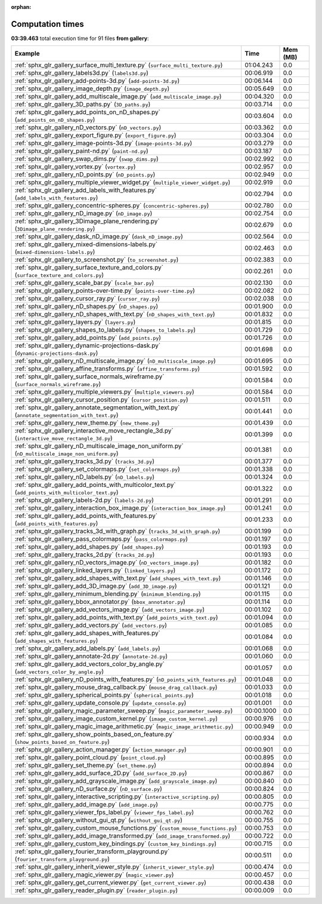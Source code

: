 
:orphan:

.. _sphx_glr_gallery_sg_execution_times:


Computation times
=================
**03:39.463** total execution time for 91 files **from gallery**:

.. container::

  .. raw:: html

    <style scoped>
    <link href="https://cdnjs.cloudflare.com/ajax/libs/twitter-bootstrap/5.3.0/css/bootstrap.min.css" rel="stylesheet" />
    <link href="https://cdn.datatables.net/1.13.6/css/dataTables.bootstrap5.min.css" rel="stylesheet" />
    </style>
    <script src="https://code.jquery.com/jquery-3.7.0.js"></script>
    <script src="https://cdn.datatables.net/1.13.6/js/jquery.dataTables.min.js"></script>
    <script src="https://cdn.datatables.net/1.13.6/js/dataTables.bootstrap5.min.js"></script>
    <script type="text/javascript" class="init">
    $(document).ready( function () {
        $('table.sg-datatable').DataTable({order: [[1, 'desc']]});
    } );
    </script>

  .. list-table::
   :header-rows: 1
   :class: table table-striped sg-datatable

   * - Example
     - Time
     - Mem (MB)
   * - :ref:`sphx_glr_gallery_surface_multi_texture.py` (``surface_multi_texture.py``)
     - 01:04.243
     - 0.0
   * - :ref:`sphx_glr_gallery_labels3d.py` (``labels3d.py``)
     - 00:06.919
     - 0.0
   * - :ref:`sphx_glr_gallery_add-points-3d.py` (``add-points-3d.py``)
     - 00:06.144
     - 0.0
   * - :ref:`sphx_glr_gallery_image_depth.py` (``image_depth.py``)
     - 00:05.649
     - 0.0
   * - :ref:`sphx_glr_gallery_add_multiscale_image.py` (``add_multiscale_image.py``)
     - 00:04.320
     - 0.0
   * - :ref:`sphx_glr_gallery_3D_paths.py` (``3D_paths.py``)
     - 00:03.714
     - 0.0
   * - :ref:`sphx_glr_gallery_add_points_on_nD_shapes.py` (``add_points_on_nD_shapes.py``)
     - 00:03.604
     - 0.0
   * - :ref:`sphx_glr_gallery_nD_vectors.py` (``nD_vectors.py``)
     - 00:03.362
     - 0.0
   * - :ref:`sphx_glr_gallery_export_figure.py` (``export_figure.py``)
     - 00:03.304
     - 0.0
   * - :ref:`sphx_glr_gallery_image-points-3d.py` (``image-points-3d.py``)
     - 00:03.279
     - 0.0
   * - :ref:`sphx_glr_gallery_paint-nd.py` (``paint-nd.py``)
     - 00:03.187
     - 0.0
   * - :ref:`sphx_glr_gallery_swap_dims.py` (``swap_dims.py``)
     - 00:02.992
     - 0.0
   * - :ref:`sphx_glr_gallery_vortex.py` (``vortex.py``)
     - 00:02.957
     - 0.0
   * - :ref:`sphx_glr_gallery_nD_points.py` (``nD_points.py``)
     - 00:02.949
     - 0.0
   * - :ref:`sphx_glr_gallery_multiple_viewer_widget.py` (``multiple_viewer_widget.py``)
     - 00:02.919
     - 0.0
   * - :ref:`sphx_glr_gallery_add_labels_with_features.py` (``add_labels_with_features.py``)
     - 00:02.794
     - 0.0
   * - :ref:`sphx_glr_gallery_concentric-spheres.py` (``concentric-spheres.py``)
     - 00:02.780
     - 0.0
   * - :ref:`sphx_glr_gallery_nD_image.py` (``nD_image.py``)
     - 00:02.754
     - 0.0
   * - :ref:`sphx_glr_gallery_3Dimage_plane_rendering.py` (``3Dimage_plane_rendering.py``)
     - 00:02.679
     - 0.0
   * - :ref:`sphx_glr_gallery_dask_nD_image.py` (``dask_nD_image.py``)
     - 00:02.564
     - 0.0
   * - :ref:`sphx_glr_gallery_mixed-dimensions-labels.py` (``mixed-dimensions-labels.py``)
     - 00:02.463
     - 0.0
   * - :ref:`sphx_glr_gallery_to_screenshot.py` (``to_screenshot.py``)
     - 00:02.383
     - 0.0
   * - :ref:`sphx_glr_gallery_surface_texture_and_colors.py` (``surface_texture_and_colors.py``)
     - 00:02.261
     - 0.0
   * - :ref:`sphx_glr_gallery_scale_bar.py` (``scale_bar.py``)
     - 00:02.130
     - 0.0
   * - :ref:`sphx_glr_gallery_points-over-time.py` (``points-over-time.py``)
     - 00:02.082
     - 0.0
   * - :ref:`sphx_glr_gallery_cursor_ray.py` (``cursor_ray.py``)
     - 00:02.038
     - 0.0
   * - :ref:`sphx_glr_gallery_nD_shapes.py` (``nD_shapes.py``)
     - 00:01.900
     - 0.0
   * - :ref:`sphx_glr_gallery_nD_shapes_with_text.py` (``nD_shapes_with_text.py``)
     - 00:01.832
     - 0.0
   * - :ref:`sphx_glr_gallery_layers.py` (``layers.py``)
     - 00:01.815
     - 0.0
   * - :ref:`sphx_glr_gallery_shapes_to_labels.py` (``shapes_to_labels.py``)
     - 00:01.729
     - 0.0
   * - :ref:`sphx_glr_gallery_add_points.py` (``add_points.py``)
     - 00:01.726
     - 0.0
   * - :ref:`sphx_glr_gallery_dynamic-projections-dask.py` (``dynamic-projections-dask.py``)
     - 00:01.698
     - 0.0
   * - :ref:`sphx_glr_gallery_nD_multiscale_image.py` (``nD_multiscale_image.py``)
     - 00:01.695
     - 0.0
   * - :ref:`sphx_glr_gallery_affine_transforms.py` (``affine_transforms.py``)
     - 00:01.592
     - 0.0
   * - :ref:`sphx_glr_gallery_surface_normals_wireframe.py` (``surface_normals_wireframe.py``)
     - 00:01.584
     - 0.0
   * - :ref:`sphx_glr_gallery_multiple_viewers.py` (``multiple_viewers.py``)
     - 00:01.584
     - 0.0
   * - :ref:`sphx_glr_gallery_cursor_position.py` (``cursor_position.py``)
     - 00:01.511
     - 0.0
   * - :ref:`sphx_glr_gallery_annotate_segmentation_with_text.py` (``annotate_segmentation_with_text.py``)
     - 00:01.441
     - 0.0
   * - :ref:`sphx_glr_gallery_new_theme.py` (``new_theme.py``)
     - 00:01.439
     - 0.0
   * - :ref:`sphx_glr_gallery_interactive_move_rectangle_3d.py` (``interactive_move_rectangle_3d.py``)
     - 00:01.399
     - 0.0
   * - :ref:`sphx_glr_gallery_nD_multiscale_image_non_uniform.py` (``nD_multiscale_image_non_uniform.py``)
     - 00:01.381
     - 0.0
   * - :ref:`sphx_glr_gallery_tracks_3d.py` (``tracks_3d.py``)
     - 00:01.377
     - 0.0
   * - :ref:`sphx_glr_gallery_set_colormaps.py` (``set_colormaps.py``)
     - 00:01.338
     - 0.0
   * - :ref:`sphx_glr_gallery_nD_labels.py` (``nD_labels.py``)
     - 00:01.324
     - 0.0
   * - :ref:`sphx_glr_gallery_add_points_with_multicolor_text.py` (``add_points_with_multicolor_text.py``)
     - 00:01.322
     - 0.0
   * - :ref:`sphx_glr_gallery_labels-2d.py` (``labels-2d.py``)
     - 00:01.291
     - 0.0
   * - :ref:`sphx_glr_gallery_interaction_box_image.py` (``interaction_box_image.py``)
     - 00:01.241
     - 0.0
   * - :ref:`sphx_glr_gallery_add_points_with_features.py` (``add_points_with_features.py``)
     - 00:01.233
     - 0.0
   * - :ref:`sphx_glr_gallery_tracks_3d_with_graph.py` (``tracks_3d_with_graph.py``)
     - 00:01.199
     - 0.0
   * - :ref:`sphx_glr_gallery_pass_colormaps.py` (``pass_colormaps.py``)
     - 00:01.197
     - 0.0
   * - :ref:`sphx_glr_gallery_add_shapes.py` (``add_shapes.py``)
     - 00:01.193
     - 0.0
   * - :ref:`sphx_glr_gallery_tracks_2d.py` (``tracks_2d.py``)
     - 00:01.193
     - 0.0
   * - :ref:`sphx_glr_gallery_nD_vectors_image.py` (``nD_vectors_image.py``)
     - 00:01.182
     - 0.0
   * - :ref:`sphx_glr_gallery_linked_layers.py` (``linked_layers.py``)
     - 00:01.172
     - 0.0
   * - :ref:`sphx_glr_gallery_add_shapes_with_text.py` (``add_shapes_with_text.py``)
     - 00:01.146
     - 0.0
   * - :ref:`sphx_glr_gallery_add_3D_image.py` (``add_3D_image.py``)
     - 00:01.121
     - 0.0
   * - :ref:`sphx_glr_gallery_minimum_blending.py` (``minimum_blending.py``)
     - 00:01.115
     - 0.0
   * - :ref:`sphx_glr_gallery_bbox_annotator.py` (``bbox_annotator.py``)
     - 00:01.114
     - 0.0
   * - :ref:`sphx_glr_gallery_add_vectors_image.py` (``add_vectors_image.py``)
     - 00:01.102
     - 0.0
   * - :ref:`sphx_glr_gallery_add_points_with_text.py` (``add_points_with_text.py``)
     - 00:01.094
     - 0.0
   * - :ref:`sphx_glr_gallery_add_vectors.py` (``add_vectors.py``)
     - 00:01.085
     - 0.0
   * - :ref:`sphx_glr_gallery_add_shapes_with_features.py` (``add_shapes_with_features.py``)
     - 00:01.084
     - 0.0
   * - :ref:`sphx_glr_gallery_add_labels.py` (``add_labels.py``)
     - 00:01.068
     - 0.0
   * - :ref:`sphx_glr_gallery_annotate-2d.py` (``annotate-2d.py``)
     - 00:01.060
     - 0.0
   * - :ref:`sphx_glr_gallery_add_vectors_color_by_angle.py` (``add_vectors_color_by_angle.py``)
     - 00:01.057
     - 0.0
   * - :ref:`sphx_glr_gallery_nD_points_with_features.py` (``nD_points_with_features.py``)
     - 00:01.048
     - 0.0
   * - :ref:`sphx_glr_gallery_mouse_drag_callback.py` (``mouse_drag_callback.py``)
     - 00:01.033
     - 0.0
   * - :ref:`sphx_glr_gallery_spherical_points.py` (``spherical_points.py``)
     - 00:01.018
     - 0.0
   * - :ref:`sphx_glr_gallery_update_console.py` (``update_console.py``)
     - 00:01.001
     - 0.0
   * - :ref:`sphx_glr_gallery_magic_parameter_sweep.py` (``magic_parameter_sweep.py``)
     - 00:00.1000
     - 0.0
   * - :ref:`sphx_glr_gallery_image_custom_kernel.py` (``image_custom_kernel.py``)
     - 00:00.976
     - 0.0
   * - :ref:`sphx_glr_gallery_magic_image_arithmetic.py` (``magic_image_arithmetic.py``)
     - 00:00.949
     - 0.0
   * - :ref:`sphx_glr_gallery_show_points_based_on_feature.py` (``show_points_based_on_feature.py``)
     - 00:00.934
     - 0.0
   * - :ref:`sphx_glr_gallery_action_manager.py` (``action_manager.py``)
     - 00:00.901
     - 0.0
   * - :ref:`sphx_glr_gallery_point_cloud.py` (``point_cloud.py``)
     - 00:00.895
     - 0.0
   * - :ref:`sphx_glr_gallery_set_theme.py` (``set_theme.py``)
     - 00:00.894
     - 0.0
   * - :ref:`sphx_glr_gallery_add_surface_2D.py` (``add_surface_2D.py``)
     - 00:00.867
     - 0.0
   * - :ref:`sphx_glr_gallery_add_grayscale_image.py` (``add_grayscale_image.py``)
     - 00:00.840
     - 0.0
   * - :ref:`sphx_glr_gallery_nD_surface.py` (``nD_surface.py``)
     - 00:00.824
     - 0.0
   * - :ref:`sphx_glr_gallery_interactive_scripting.py` (``interactive_scripting.py``)
     - 00:00.805
     - 0.0
   * - :ref:`sphx_glr_gallery_add_image.py` (``add_image.py``)
     - 00:00.775
     - 0.0
   * - :ref:`sphx_glr_gallery_viewer_fps_label.py` (``viewer_fps_label.py``)
     - 00:00.762
     - 0.0
   * - :ref:`sphx_glr_gallery_without_gui_qt.py` (``without_gui_qt.py``)
     - 00:00.755
     - 0.0
   * - :ref:`sphx_glr_gallery_custom_mouse_functions.py` (``custom_mouse_functions.py``)
     - 00:00.753
     - 0.0
   * - :ref:`sphx_glr_gallery_add_image_transformed.py` (``add_image_transformed.py``)
     - 00:00.722
     - 0.0
   * - :ref:`sphx_glr_gallery_custom_key_bindings.py` (``custom_key_bindings.py``)
     - 00:00.715
     - 0.0
   * - :ref:`sphx_glr_gallery_fourier_transform_playground.py` (``fourier_transform_playground.py``)
     - 00:00.511
     - 0.0
   * - :ref:`sphx_glr_gallery_inherit_viewer_style.py` (``inherit_viewer_style.py``)
     - 00:00.474
     - 0.0
   * - :ref:`sphx_glr_gallery_magic_viewer.py` (``magic_viewer.py``)
     - 00:00.457
     - 0.0
   * - :ref:`sphx_glr_gallery_get_current_viewer.py` (``get_current_viewer.py``)
     - 00:00.438
     - 0.0
   * - :ref:`sphx_glr_gallery_reader_plugin.py` (``reader_plugin.py``)
     - 00:00.009
     - 0.0
